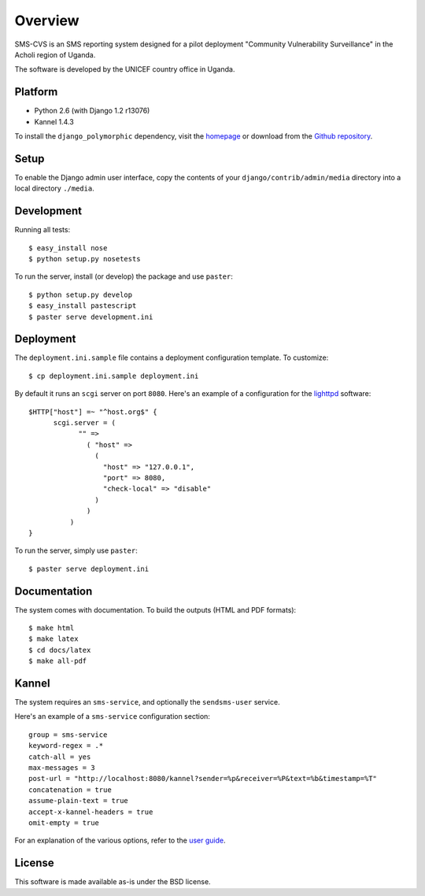 Overview
========

SMS-CVS is an SMS reporting system designed for a pilot deployment
"Community Vulnerability Surveillance" in the Acholi region of Uganda.

The software is developed by the UNICEF country office in
Uganda.

Platform
--------

- Python 2.6 (with Django 1.2 r13076)
- Kannel 1.4.3

To install the ``django_polymorphic`` dependency, visit the `homepage
<http://bserve.webhop.org/wiki/django_polymorphic>`_ or download from
the `Github repository
<http://github.com/bconstantin/django_polymorphic>`_.

Setup
-----

To enable the Django admin user interface, copy the contents of your
``django/contrib/admin/media`` directory into a local directory
``./media``.

Development
-----------

Running all tests::

  $ easy_install nose
  $ python setup.py nosetests

To run the server, install (or develop) the package and use
``paster``::

  $ python setup.py develop
  $ easy_install pastescript
  $ paster serve development.ini

Deployment
----------

The ``deployment.ini.sample`` file contains a deployment configuration
template. To customize::

  $ cp deployment.ini.sample deployment.ini

By default it runs an ``scgi`` server on port ``8080``. Here's an
example of a configuration for the `lighttpd
<http://www.lighttpd.net/>`_ software::

  $HTTP["host"] =~ "^host.org$" {
        scgi.server = (
              "" =>
                ( "host" =>
                  (
                    "host" => "127.0.0.1",
                    "port" => 8080,
                    "check-local" => "disable"
                  )
                )
            )
  }

To run the server, simply use ``paster``::

  $ paster serve deployment.ini

Documentation
-------------

The system comes with documentation. To build the outputs (HTML and
PDF formats)::

  $ make html
  $ make latex
  $ cd docs/latex
  $ make all-pdf

Kannel
------

The system requires an ``sms-service``, and optionally the
``sendsms-user`` service.

Here's an example of a ``sms-service`` configuration section::

  group = sms-service
  keyword-regex = .*
  catch-all = yes
  max-messages = 3
  post-url = "http://localhost:8080/kannel?sender=%p&receiver=%P&text=%b&timestamp=%T"
  concatenation = true
  assume-plain-text = true
  accept-x-kannel-headers = true
  omit-empty = true

For an explanation of the various options, refer to the `user guide
<www.kannel.org/download/1.4.3/userguide-1.4.3/userguide.html>`_.

License
-------

This software is made available as-is under the BSD license.
